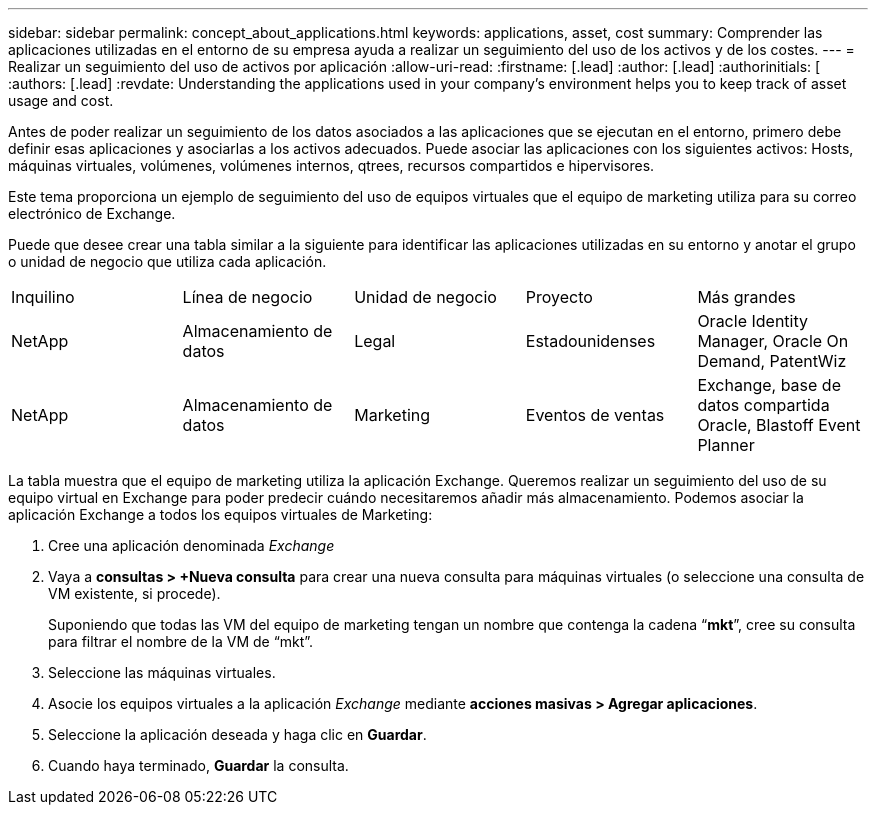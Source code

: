 ---
sidebar: sidebar 
permalink: concept_about_applications.html 
keywords: applications, asset, cost 
summary: Comprender las aplicaciones utilizadas en el entorno de su empresa ayuda a realizar un seguimiento del uso de los activos y de los costes. 
---
= Realizar un seguimiento del uso de activos por aplicación
:allow-uri-read: 
:firstname: [.lead]
:author: [.lead]
:authorinitials: [
:authors: [.lead]
:revdate: Understanding the applications used in your company's environment helps you to keep track of asset usage and cost.


Antes de poder realizar un seguimiento de los datos asociados a las aplicaciones que se ejecutan en el entorno, primero debe definir esas aplicaciones y asociarlas a los activos adecuados. Puede asociar las aplicaciones con los siguientes activos: Hosts, máquinas virtuales, volúmenes, volúmenes internos, qtrees, recursos compartidos e hipervisores.

Este tema proporciona un ejemplo de seguimiento del uso de equipos virtuales que el equipo de marketing utiliza para su correo electrónico de Exchange.

Puede que desee crear una tabla similar a la siguiente para identificar las aplicaciones utilizadas en su entorno y anotar el grupo o unidad de negocio que utiliza cada aplicación.

[cols="5*"]
|===


| Inquilino | Línea de negocio | Unidad de negocio | Proyecto | Más grandes 


| NetApp | Almacenamiento de datos | Legal | Estadounidenses | Oracle Identity Manager, Oracle On Demand, PatentWiz 


| NetApp | Almacenamiento de datos | Marketing | Eventos de ventas | Exchange, base de datos compartida Oracle, Blastoff Event Planner 
|===
La tabla muestra que el equipo de marketing utiliza la aplicación Exchange. Queremos realizar un seguimiento del uso de su equipo virtual en Exchange para poder predecir cuándo necesitaremos añadir más almacenamiento. Podemos asociar la aplicación Exchange a todos los equipos virtuales de Marketing:

. Cree una aplicación denominada _Exchange_
. Vaya a *consultas > +Nueva consulta* para crear una nueva consulta para máquinas virtuales (o seleccione una consulta de VM existente, si procede).
+
Suponiendo que todas las VM del equipo de marketing tengan un nombre que contenga la cadena “*mkt*”, cree su consulta para filtrar el nombre de la VM de “mkt”.

. Seleccione las máquinas virtuales.
. Asocie los equipos virtuales a la aplicación _Exchange_ mediante *acciones masivas > Agregar aplicaciones*.
. Seleccione la aplicación deseada y haga clic en *Guardar*.
. Cuando haya terminado, *Guardar* la consulta.

